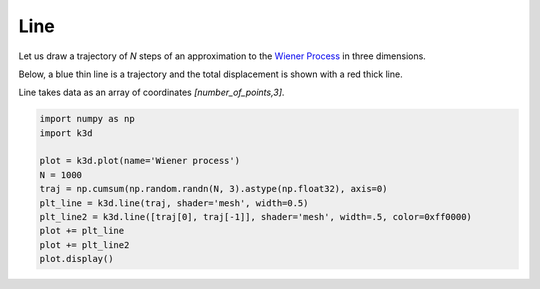 Line
====

Let us draw a trajectory of `N` steps of an approximation to the `Wiener Process <https://en.wikipedia.org/wiki/Wiener_process>`_ in three dimensions.

Below, a blue thin line is a trajectory and the total displacement is shown with a red thick line.

Line takes data as an array of coordinates `[number_of_points,3]`.

.. code::

    import numpy as np
    import k3d

    plot = k3d.plot(name='Wiener process')
    N = 1000
    traj = np.cumsum(np.random.randn(N, 3).astype(np.float32), axis=0)
    plt_line = k3d.line(traj, shader='mesh', width=0.5)
    plt_line2 = k3d.line([traj[0], traj[-1]], shader='mesh', width=.5, color=0xff0000)
    plot += plt_line
    plot += plt_line2
    plot.display()

.. k3d_plot ::
   :filename: line/Line01.py